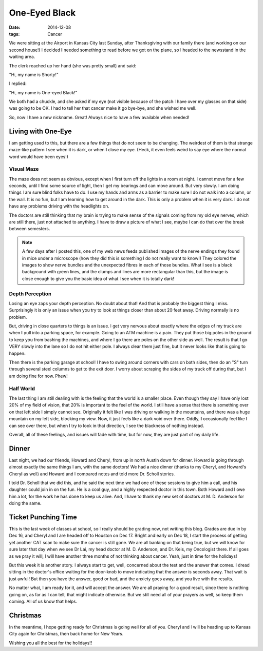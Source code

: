 One-Eyed Black
##############

:Date: 2014-12-08
:tags: Cancer

We were sitting at the Airport in Kansas City last Sunday, after Thanksgiving
with our family there (and working on our second house!) I decided I needed
something to read before we got on the plane, so I headed to the newsstand in
the waiting area.

The clerk reached up her hand (she was pretty small) and said:

"Hi, my name is Shorty!"

I replied:

"Hi, my name is One-eyed Black!"

We both had a chuckle, and she asked if my eye (not visible because of the
patch I have over my glasses on that side) was going to be OK. I had to tell
her that cancer make it go bye-bye, and she wished me well.

So, now I have a new nickname. Great! Always nice to have a few available when
needed!

Living with One-Eye
*******************

I am getting used to this, but there are a few things that do not seem to be
changing. The weirdest of them is that strange maze-like pattern I see when it
is dark, or when I close my eye. (Heck, it even feels weird to say eye where
the normal word would have been eyes!)

Visual Maze
===========

The maze does not seem as obvious, except when I first turn off the lights in a
room at night. I cannot move for a few seconds, until I find some source of
light, then I get my bearings and can move around. But very slowly. I am doing
things I am sure blind folks have to do. I use my hands and arms as a barrier
to make sure I do not walk into a column, or the wall. It is no fun, but I am
learning how to get around in the dark. This is only a problem when it is very
dark. I do not have any problems driving with the headlights on.

The doctors are still thinking that my brain is trying to make sense of the
signals coming from my old eye nerves, which are still there, just not attached
to anything. I have to draw a picture of what I see, maybe I can do that over
the break between semesters.

..  note::

    A few days after I posted this, one of my web news feeds published images
    of the nerve endings they found in mice under a microscope (how they did
    this is something I do not really want to know!) They colored the images to
    show nerve bundles and the unexpected fibres in each of those bundles. What
    I see is a black background with green lines, and the clumps and lines are
    more rectangular than this, but the image is close enough to give you the
    basic idea of what I see when it is totally dark!

..  image:: images/NerveEndings.png
    :align: center
    :alt: Nerve Ending Image

Depth Perception
================

Losing an eye zaps your depth perception. No doubt about that! And that is
probably the biggest thing I miss. Surprisingly it is only an issue when you
try to look at things closer than about 20 feet away. Driving normally is no
problem. 

But, driving in close quarters to things is an issue. I get very nervous about
exactly where the edges of my truck are when I pull into a parking space, for
example. Going to an ATM machine is a pain. They put those big poles in the
ground to keep you from bashing the machines, and where I go there are poles on
the other side as well. The result is that I go VERY slowly into the lane so I
do not hit either pole. I always clear them just fine, but it never looks like
that is going to happen.

Then there is the parking garage at school! I have to swing around corners with
cars on both sides, then do an "S" turn through several steel columns to get to
the exit door. I worry about scraping the sides of my truck off during that,
but I am doing fine for now. Phew!

Half World
==========

The last thing I am still dealing with is the feeling that the world is a
smaller place. Even though they say I have only lost 20% of my field of vision,
that 20% is important to the feel of the world. I still have a sense that there
is something over on that left side I simply cannot see. Originally it felt
like I was driving or walking in the mountains, and there was a huge mountain
on my left side, blocking my view. Now, it just feels like a dark void over
there. Oddly, I occasionally feel like I can see over there, but when I try to
look in that direction, I see the blackness of nothing instead.

Overall, all of these feelings, and issues will fade with time, but for now,
they are just part of my daily life.

Dinner
******

Last night, we had our friends, Howard and Cheryl, from up in north Austin down
for dinner. Howard is going through almost exactly the same things I am, with
the same doctors! We had a nice dinner (thanks to my Cheryl, and Howard's
Cheryl as well) and Howard and I compared notes and told more Dr. Scholl
stories.

I told Dr. Scholl that we did this, and he said the next time we had one of
these sessions to give him a call, and his daughter could join in on the fun.
He is a cool guy, and a highly respected doctor in this town. Both Howard and I
owe him a lot, for the work he has done to keep us alive. And, I have to thank
my new set of doctors at M. D. Anderson for doing the same.

Ticket Punching Time
********************

This is the last week of classes at school, so I really should be grading now,
not writing this blog. Grades are due in by Dec 16, and Cheryl and I are headed
off to Houston on Dec 17. Bright and early on Dec 18, I start the process of
getting yet another CAT scan to make sure the cancer is still gone. We are all
banking on that being true, but we will know for sure later that day when we
see Dr Lai, my head doctor at M. D. Anderson, and Dr. Keis, my Oncologist
there. If all goes as we pray it will, I will have another three months of not
thinking about cancer. Yeah, just in time for the holidays!

But this week it is another story. I always start to get, well, concerned about
the test and the answer that comes. I dread sitting in the doctor's office
waiting for the door-knob to move indicating that the answer is seconds away.
That wait is just awful! But then you have the answer, good or bad, and the
anxiety goes away, and you live with the results.

No matter what, I am ready for it, and will accept the answer. We are all
praying for a good result, since there is nothing going on, as far as I can
tell, that might indicate otherwise. But we still need all of your prayers as
well, so keep them coming. All of us know that helps.

Christmas
*********

In the meantime, I hope getting ready for Christmas is going well for all of
you. Cheryl and I will be heading up to Kansas City again for Christmas, then
back home for New Years. 

Wishing you all the best for the holidays!!

